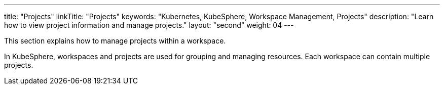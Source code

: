 ---
title: "Projects"
linkTitle: "Projects"
keywords: "Kubernetes, KubeSphere, Workspace Management, Projects"
description: "Learn how to view project information and manage projects."
layout: "second"
weight: 04
---

This section explains how to manage projects within a workspace.

In KubeSphere, workspaces and projects are used for grouping and managing resources. Each workspace can contain multiple projects.